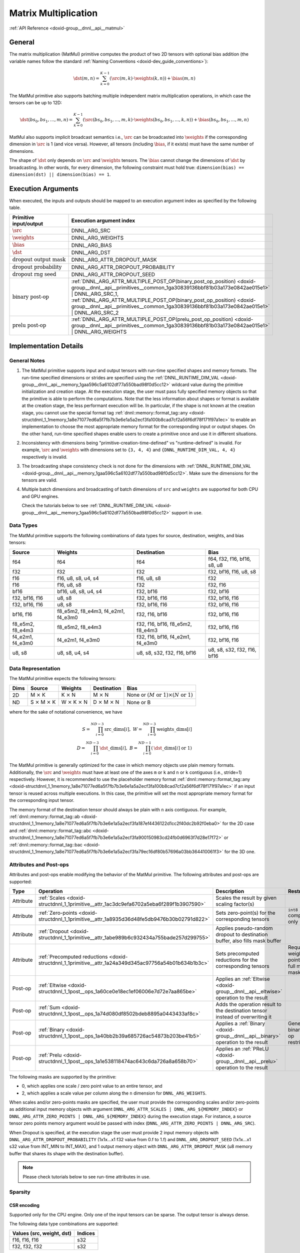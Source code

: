 .. index:: pair: page; Matrix Multiplication
.. _doxid-dev_guide_matmul:

Matrix Multiplication
=====================

:ref:`API Reference <doxid-group__dnnl__api__matmul>`

General
~~~~~~~

The matrix multiplication (MatMul) primitive computes the product of two 2D tensors with optional bias addition (the variable names follow the standard :ref:`Naming Conventions <doxid-dev_guide_conventions>`):

.. math::

	\dst(m, n) = \sum_{k=0}^{K - 1} \left( \src(m, k) \cdot \weights(k, n) \right) + \bias(m, n)

The MatMul primitive also supports batching multiple independent matrix multiplication operations, in which case the tensors can be up to 12D:

.. math::

	\dst(bs_0, bs_1, \ldots, m, n) = \sum_{k=0}^{K - 1} \left( \src(bs_0, bs_1, \ldots, m, k) \cdot \weights(bs_0, bs_1, \ldots, k, n) \right) + \bias(bs_0, bs_1, \ldots, m, n)

MatMul also supports implicit broadcast semantics i.e., :math:`\src` can be broadcasted into :math:`\weights` if the corresponding dimension in :math:`\src` is 1 (and vice versa). However, all tensors (including :math:`\bias`, if it exists) must have the same number of dimensions.

The shape of :math:`\dst` only depends on :math:`\src` and :math:`\weights` tensors. The :math:`\bias` cannot change the dimensions of :math:`\dst` by broadcasting. In other words, for every dimension, the following constraint must hold true: ``dimension(bias) == dimension(dst) || dimension(bias) == 1``.

Execution Arguments
~~~~~~~~~~~~~~~~~~~

When executed, the inputs and outputs should be mapped to an execution argument index as specified by the following table.

===================================  ==================================================================================================================================================================  
Primitive input/output               Execution argument index                                                                                                                                            
===================================  ==================================================================================================================================================================  
:math:`\src`                         DNNL_ARG_SRC                                                                                                                                                        
:math:`\weights`                     DNNL_ARG_WEIGHTS                                                                                                                                                    
:math:`\bias`                        DNNL_ARG_BIAS                                                                                                                                                       
:math:`\dst`                         DNNL_ARG_DST                                                                                                                                                        
:math:`\text{dropout output mask}`   DNNL_ARG_ATTR_DROPOUT_MASK                                                                                                                                          
:math:`\text{dropout probability}`   DNNL_ARG_ATTR_DROPOUT_PROBABILITY                                                                                                                                   
:math:`\text{dropout rng seed}`      DNNL_ARG_ATTR_DROPOUT_SEED                                                                                                                                          
:math:`\text{binary post-op}`        :ref:`DNNL_ARG_ATTR_MULTIPLE_POST_OP(binary_post_op_position) <doxid-group__dnnl__api__primitives__common_1ga30839136bbf81b03a173e0842ae015e1>` | DNNL_ARG_SRC_1,   
                                     :ref:`DNNL_ARG_ATTR_MULTIPLE_POST_OP(binary_post_op_position) <doxid-group__dnnl__api__primitives__common_1ga30839136bbf81b03a173e0842ae015e1>` | DNNL_ARG_SRC_2    
:math:`\text{prelu post-op}`         :ref:`DNNL_ARG_ATTR_MULTIPLE_POST_OP(prelu_post_op_position) <doxid-group__dnnl__api__primitives__common_1ga30839136bbf81b03a173e0842ae015e1>` | DNNL_ARG_WEIGHTS   
===================================  ==================================================================================================================================================================

Implementation Details
~~~~~~~~~~~~~~~~~~~~~~

General Notes
-------------

#. The MatMul primitive supports input and output tensors with run-time specified shapes and memory formats. The run-time specified dimensions or strides are specified using the :ref:`DNNL_RUNTIME_DIM_VAL <doxid-group__dnnl__api__memory_1gaa596c5a6102df77a550bad98f0d5cc12>` wildcard value during the primitive initialization and creation stage. At the execution stage, the user must pass fully specified memory objects so that the primitive is able to perform the computations. Note that the less information about shapes or format is available at the creation stage, the less performant execution will be. In particular, if the shape is not known at the creation stage, you cannot use the special format tag :ref:`dnnl::memory::format_tag::any <doxid-structdnnl_1_1memory_1a8e71077ed6a5f7fb7b3e6e1a5a2ecf3fa100b8cad7cf2a56f6df78f171f97a1ec>` to enable an implementation to choose the most appropriate memory format for the corresponding input or output shapes. On the other hand, run-time specified shapes enable users to create a primitive once and use it in different situations.

#. Inconsistency with dimensions being "primitive-creation-time-defined" vs "runtime-defined" is invalid. For example, :math:`\src` and :math:`\weights` with dimensions set to ``{3, 4, 4}`` and ``{DNNL_RUNTIME_DIM_VAL, 4, 4}`` respectively is invalid.

#. The broadcasting shape consistency check is not done for the dimensions with :ref:`DNNL_RUNTIME_DIM_VAL <doxid-group__dnnl__api__memory_1gaa596c5a6102df77a550bad98f0d5cc12>`. Make sure the dimensions for the tensors are valid.

#. Multiple batch dimensions and broadcasting of batch dimensions of ``src`` and ``weights`` are supported for both CPU and GPU engines.
   
   Check the tutorials below to see :ref:`DNNL_RUNTIME_DIM_VAL <doxid-group__dnnl__api__memory_1gaa596c5a6102df77a550bad98f0d5cc12>` support in use.

Data Types
----------

The MatMul primitive supports the following combinations of data types for source, destination, weights, and bias tensors:

=================  ===================================  =================================  ============================  
Source             Weights                              Destination                        Bias                          
=================  ===================================  =================================  ============================  
f64                f64                                  f64                                f64, f32, f16, bf16, s8, u8   
f32                f32                                  f32                                f32, bf16, f16, u8, s8        
f16                f16, u8, s8, u4, s4                  f16, u8, s8                        f32                           
f16                f16, u8, s8                          f32                                f32, f16                      
bf16               bf16, u8, s8, u4, s4                 f32, bf16                          f32, bf16                     
f32, bf16, f16     u8, s8                               f32, bf16, f16                     f32, bf16, f16                
f32, bf16, f16     u8, s8                               f32, bf16, f16                     f32, bf16, f16                
bf16, f16          f8_e5m2, f8_e4m3, f4_e2m1, f4_e3m0   f32, f16, bf16                     f32, bf16, f16                
f8_e5m2, f8_e4m3   f8_e5m2, f8_e4m3                     f32, f16, bf16, f8_e5m2, f8_e4m3   f32, bf16, f16                
f4_e2m1, f4_e3m0   f4_e2m1, f4_e3m0                     f32, f16, bf16, f4_e2m1, f4_e3m0   f32, bf16, f16                
u8, s8             u8, s8, u4, s4                       u8, s8, s32, f32, f16, bf16        u8, s8, s32, f32, f16, bf16   
=================  ===================================  =================================  ============================

Data Representation
-------------------

The MatMul primitive expects the following tensors:

=====  ====================================  ====================================  ====================================  ===========================================================  
Dims   Source                                Weights                               Destination                           Bias                                                         
=====  ====================================  ====================================  ====================================  ===========================================================  
2D     M :math:`\times` K                    K :math:`\times` N                    M :math:`\times` N                    None or :math:`(M \text{ or } 1) \times (N \text{ or } 1)`   
ND     S :math:`\times` M :math:`\times` K   W :math:`\times` K :math:`\times` N   D :math:`\times` M :math:`\times` N   None or B                                                    
=====  ====================================  ====================================  ====================================  ===========================================================

where for the sake of notational convenience, we have

.. math::

	S = \prod_{i = 0}^{ND - 3} \mathrm{src\_dims}[i], \; W = \prod_{i = 0}^{ND - 3} \mathrm{weights\_dims}[i] \\ D = \prod_{i = 0}^{ND - 3} \mathrm{\dst\_dims}[i], \; B = \prod_{i = 0}^{ND - 1} \left( \mathrm{\dst\_dims}[i] \mbox{ or } 1 \right)

The MatMul primitive is generally optimized for the case in which memory objects use plain memory formats. Additionally, the :math:`\src` and :math:`\weights` must have at least one of the axes ``m`` or ``k`` and ``n`` or ``k`` contiguous (i.e., stride=1) respectively. However, it is recommended to use the placeholder memory format :ref:`dnnl::memory::format_tag::any <doxid-structdnnl_1_1memory_1a8e71077ed6a5f7fb7b3e6e1a5a2ecf3fa100b8cad7cf2a56f6df78f171f97a1ec>` if an input tensor is reused across multiple executions. In this case, the primitive will set the most appropriate memory format for the corresponding input tensor.

The memory format of the destination tensor should always be plain with ``n`` axis contiguous. For example, :ref:`dnnl::memory::format_tag::ab <doxid-structdnnl_1_1memory_1a8e71077ed6a5f7fb7b3e6e1a5a2ecf3fa187ef4436122d1cc2f40dc2b92f0eba0>` for the 2D case and :ref:`dnnl::memory::format_tag::abc <doxid-structdnnl_1_1memory_1a8e71077ed6a5f7fb7b3e6e1a5a2ecf3fa900150983cd24fb0d6963f7d28e17f72>` or :ref:`dnnl::memory::format_tag::bac <doxid-structdnnl_1_1memory_1a8e71077ed6a5f7fb7b3e6e1a5a2ecf3fa79ec16df80b57696a03bb364410061f3>` for the 3D one.

Attributes and Post-ops
-----------------------

Attributes and post-ops enable modifying the behavior of the MatMul primitive. The following attributes and post-ops are supported:

==========  =======================================================================================================  ====================================================================================  =================================================  
Type        Operation                                                                                                Description                                                                           Restrictions                                       
==========  =======================================================================================================  ====================================================================================  =================================================  
Attribute   :ref:`Scales <doxid-structdnnl_1_1primitive__attr_1ac3dc9efa6702a5eba6f289f1b3907590>`                   Scales the result by given scaling factor(s)                                                                                             
Attribute   :ref:`Zero-points <doxid-structdnnl_1_1primitive__attr_1a8935d36d48fe5db9476b30b02791d822>`              Sets zero-point(s) for the corresponding tensors                                      ``int8`` computations only                         
Attribute   :ref:`Dropout <doxid-structdnnl_1_1primitive__attr_1abe989b6c932434a755bade257d299755>`                  Applies pseudo-random dropout to destination buffer, also fills mask buffer                                                              
Attribute   :ref:`Precomputed reductions <doxid-structdnnl_1_1primitive__attr_1a24a349d345ac97756a54b01b634b1b3c>`   Sets precomputed reductions for the corresponding tensors                             Requires weight zero-points and full matrix mask   
Post-op     :ref:`Eltwise <doxid-structdnnl_1_1post__ops_1a60ce0e18ec1ef06006e7d72e7aa865be>`                        Applies an :ref:`Eltwise <doxid-group__dnnl__api__eltwise>` operation to the result                                                      
Post-op     :ref:`Sum <doxid-structdnnl_1_1post__ops_1a74d080df8502bdeb8895a0443433af8c>`                            Adds the operation result to the destination tensor instead of overwriting it                                                            
Post-op     :ref:`Binary <doxid-structdnnl_1_1post__ops_1a40bb2b39a685726ac54873b203be41b5>`                         Applies a :ref:`Binary <doxid-group__dnnl__api__binary>` operation to the result      General binary post-op restrictions                
Post-op     :ref:`Prelu <doxid-structdnnl_1_1post__ops_1a1e538118474ac643c6da726a8a658b70>`                          Applies an :ref:`PReLU <doxid-group__dnnl__api__prelu>` operation to the result                                                          
==========  =======================================================================================================  ====================================================================================  =================================================

The following masks are supported by the primitive:

* 0, which applies one scale / zero point value to an entire tensor, and

* 2, which applies a scale value per column along the ``n`` dimension for ``DNNL_ARG_WEIGHTS``.

When scales and/or zero-points masks are specified, the user must provide the corresponding scales and/or zero-points as additional input memory objects with argument ``DNNL_ARG_ATTR_SCALES | DNNL_ARG_${MEMORY_INDEX}`` or ``DNNL_ARG_ATTR_ZERO_POINTS | DNNL_ARG_${MEMORY_INDEX}`` during the execution stage. For instance, a source tensor zero points memory argument would be passed with index (``DNNL_ARG_ATTR_ZERO_POINTS | DNNL_ARG_SRC``).

When Dropout is specified, at the execution stage the user must provide 2 input memory objects with ``DNNL_ARG_ATTR_DROPOUT_PROBABILITY`` (1x1x...x1 f32 value from 0.f to 1.f) and ``DNNL_ARG_DROPOUT_SEED`` (1x1x...x1 s32 value from INT_MIN to INT_MAX), and 1 output memory object with ``DNNL_ARG_ATTR_DROPOUT_MASK`` (u8 memory buffer that shares its shape with the destination buffer).

.. note:: 

   Please check tutorials below to see run-time attributes in use.
   
   


Sparsity
--------

CSR encoding
++++++++++++

Supported only for the CPU engine. Only one of the input tensors can be sparse. The output tensor is always dense.

The following data type combinations are supported:

==========================  ========  
Values (src, weight, dst)   Indices   
==========================  ========  
f16, f16, f16               s32       
f32, f32, f32               s32       
==========================  ========

The following format tags are supported for dense input/output tensors:

* ab

See the example :ref:`here <doxid-cpu_matmul_csr_cpp>`.

Benchdnn can be used to test matmul with a CSR input tensor as follows: ``./benchdnn --matmul --encoding=csr+0.99:: --wtag=ab --dtag=ab 4x1000000:1000000x128``

For the case above, the number of non-zero elements for the source tensor is calculated as max(4 \* 1000000 \* (1 - 0.99), 1).

COO encoding
++++++++++++

Supported only for the CPU and GPU engines. Only one of the input tensors can be sparse. The output tensor is always dense.

The following data type combinations are supported:

==========================  ========  
Values (src, weight, dst)   Indices   
==========================  ========  
f16, f16, f16               s32       
f32, f32, f32               s32       
==========================  ========

The following format tags are supported for dense weights tensor:

* ab

* ba

The following format tags are supported for dense destination tensor:

* ab

See the example :ref:`here <doxid-cpu_matmul_coo_cpp>`.

Benchdnn can be used to test matmul with a COO input tensor as follows: ``./benchdnn --matmul --encoding=coo+0.99:: --wtag=ab --dtag=ab 4x1000000:1000000x128``

For the case above, the number of non-zero elements for the source tensor is calculated as max(4 \* 1000000 \* (1 - 0.99), 1).

PACKED encoding
+++++++++++++++

Only the weights tensor is allowed to be sparse. The other tensors are always dense.

In general, it is expected that all matmul related functionality (e.g. post-ops, scales, zero-points, etc) that is supported for the dense weights should also work for the sparse weights.

Currently, matmul has the following limitations for the PACKED encoding:

* Supported only for the CPU engine

* Only Intel Advanced Matrix Extensions (Intel AMX) instruction set architecture (ISA) is supported

* Only ``s8`` data type for the weights is supported

* Only 1 batch dimension is supported

See the example :ref:`here <doxid-cpu_matmul_weights_compression_cpp>`.

Benchdnn can be used to test matmul with the PACKED weights tensor as follows: ``./benchdnn --matmul --dt=s8:s8:s32 --encoding=:packed+0.99: 3x512x1024:1x1024x512``

For the case above, the number of non-zero elements for the weights tensor is calculated as max(1024 \* 512 \* (1 - 0.99), 1).

Refer to :ref:`Sparsity Advanced Topic <doxid-dev_guide_sparsity>` page for more information on sparse encding.

Implementation Limitations
~~~~~~~~~~~~~~~~~~~~~~~~~~

#. Check :ref:`Data Types <doxid-dev_guide_data_types>`.

#. GPU
   
   * Supports up to 6 dimensions.
   
   * Source zero point mask of ``0`` is only supported.
   
   * Sum post-op doesn't support data type other than destination data type.
   
   * Bias of bf16 data type is supported for configuration with bf16 source data type and weights bf16 data type, and up to three dimensional matrices.
   
   * Optimized implementations for fp8 data type are available only on Intel(R) Data Center GPU Max Series and Intel(R) Xe2 Graphics.
   
   * Configuration with int8 source data type, s8 weight data type and bf16 destination data type don't support:
     
     * Destination zero point.
     
     * Runtime dimensions.
     
     * Three and higher dimensional matrices.
   
   * The layout of dropout mask has to be exactly the same as that of dst.

#. CPU
   
   * Configuration with int8 source data type, s8 weight data type and f16 destination data type isn't supported.
   
   * Configuration with floating point source data type, integer weights data type and floating point destination data type is not optimized.
   
   * The layout of dropout mask has to be exactly the same as that of dst.

Performance Tips
~~~~~~~~~~~~~~~~

* Use :ref:`dnnl::memory::format_tag::any <doxid-structdnnl_1_1memory_1a8e71077ed6a5f7fb7b3e6e1a5a2ecf3fa100b8cad7cf2a56f6df78f171f97a1ec>` for either of the input tensors if and only if the shape of the corresponding tensor is fully known at creation time and it is possible to cache reordered tensors across multiple primitive executions. For instance, a good candidate for reuse are the weights tensors during inference: their shapes and data types are known in advance; thus they can be reordered during the first inference pass and can be reused during the subsequent passes. However, if any of the input tensors cannot be reused, it is best to force the primitive to use the same format as that used by the tensors.

Examples
~~~~~~~~

* :ref:`Matmul Primitive Example <doxid-matmul_example_cpp>`

* :ref:`MatMul Tutorial: Comparison with SGEMM <doxid-cpu_sgemm_and_matmul_cpp>`

* :ref:`MatMul Tutorial: INT8 Inference <doxid-inference_int8_matmul_cpp>`

* :ref:`MatMul Tutorial: Quantization <doxid-cpu_matmul_quantization_cpp>`

* :ref:`MatMul Tutorial: Weights Decompression <doxid-weights_decompression_matmul_cpp>`

